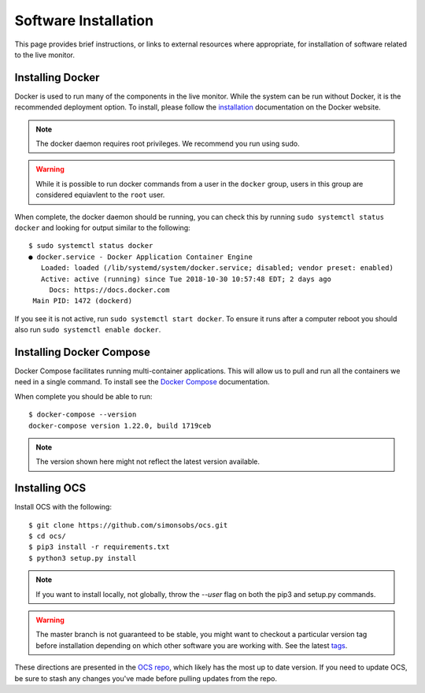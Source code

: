 .. highlight:: rst

Software Installation
=====================

This page provides brief instructions, or links to external resources where
appropriate, for installation of software related to the live monitor.

Installing Docker
-----------------

Docker is used to run many of the components in the live monitor. While the
system can be run without Docker, it is the recommended deployment option. To
install, please follow the `installation`_ documentation on the Docker website.

.. note::

    The docker daemon requires root privileges. We recommend you run using sudo.

.. warning::

    While it is possible to run docker commands from a user in the ``docker``
    group, users in this group are considered equiavlent to the ``root`` user.

When complete, the docker daemon should be running, you can check this by
running ``sudo systemctl status docker`` and looking for output similar to the
following::

    $ sudo systemctl status docker
    ● docker.service - Docker Application Container Engine
       Loaded: loaded (/lib/systemd/system/docker.service; disabled; vendor preset: enabled)
       Active: active (running) since Tue 2018-10-30 10:57:48 EDT; 2 days ago
         Docs: https://docs.docker.com
     Main PID: 1472 (dockerd)

If you see it is not active, run ``sudo systemctl start docker``. To ensure it
runs after a computer reboot you should also run ``sudo systemctl enable
docker``.

Installing Docker Compose
-------------------------

Docker Compose facilitates running multi-container applications.  This will
allow us to pull and run all the containers we need in a single command. To
install see the `Docker Compose`_ documentation.

When complete you should be able to run::

    $ docker-compose --version
    docker-compose version 1.22.0, build 1719ceb

.. note::

    The version shown here might not reflect the latest version available.

Installing OCS
--------------

Install OCS with the following::

    $ git clone https://github.com/simonsobs/ocs.git
    $ cd ocs/
    $ pip3 install -r requirements.txt
    $ python3 setup.py install

.. note::

    If you want to install locally, not globally, throw the `--user` flag
    on both the pip3 and setup.py commands.

.. warning::

    The master branch is not guaranteed to be stable, you might want
    to checkout a particular version tag before installation depending on which
    other software you are working with. See the latest `tags`_.

These directions are presented in the `OCS repo`_, which likely has the most up
to date version. If you need to update OCS, be sure to stash any changes you've
made before pulling updates from the repo.

.. _installation: https://docs.docker.com/v17.09/engine/installation/linux/docker-ce/ubuntu/
.. _Docker Compose: https://docs.docker.com/compose/install/
.. _OCS repo: https://github.com/simonsobs/ocs
.. _post installation: https://docs.docker.com/v17.09/engine/installation/linux/linux-postinstall/
.. _tags: https://github.com/simonsobs/ocs/tags
